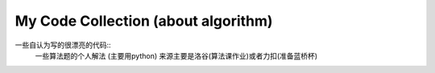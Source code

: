 My Code Collection (about algorithm)
====================================

一些自认为写的很漂亮的代码::
    一些算法题的个人解法 (主要用python)
    来源主要是洛谷(算法课作业)或者力扣(准备蓝桥杯)